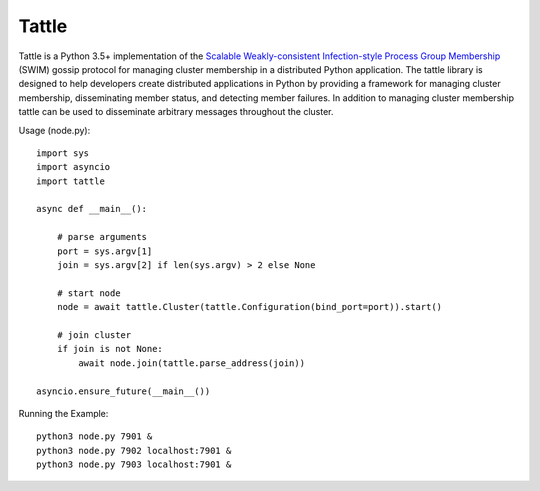 Tattle
------

.. image:: https://travis-ci.org/kippandrew/tattle.svg?branch=master
   :target: https://travis-ci.org/kippandrew/tattle
   :alt: Travis CI

.. image:: https://codeclimate.com/github/kippandrew/tattle/badges/gpa.svg
   :target: https://codeclimate.com/github/kippandrew/tattle
   :alt: Code Climate

.. image:: https://codeclimate.com/github/kippandrew/tattle/badges/coverage.svg
   :target: https://codeclimate.com/github/kippandrew/tattle/coverage
   :alt: Test Coverage

Tattle is a Python 3.5+ implementation of the `Scalable Weakly-consistent Infection-style Process Group Membership <docs/swim.pdf>`_
(SWIM) gossip protocol for managing cluster membership in a distributed Python application. The tattle library is
designed to help developers create distributed applications in Python by providing a framework for managing
cluster membership, disseminating member status, and detecting member failures. In addition to managing
cluster membership tattle can be used to disseminate arbitrary messages throughout the cluster.

Usage (node.py)::

    import sys
    import asyncio
    import tattle

    async def __main__():

        # parse arguments
        port = sys.argv[1]
        join = sys.argv[2] if len(sys.argv) > 2 else None

        # start node
        node = await tattle.Cluster(tattle.Configuration(bind_port=port)).start()

        # join cluster
        if join is not None:
            await node.join(tattle.parse_address(join))

    asyncio.ensure_future(__main__())

Running the Example::

    python3 node.py 7901 &
    python3 node.py 7902 localhost:7901 &
    python3 node.py 7903 localhost:7901 &
